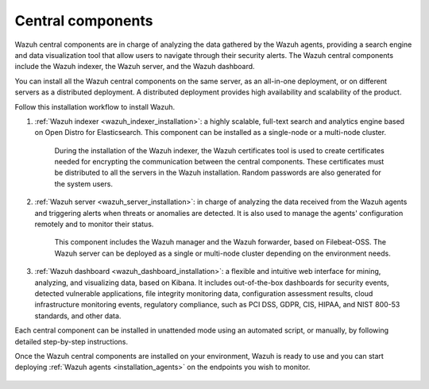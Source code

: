 .. Copyright (C) 2021 Wazuh, Inc.

.. _central_components:

.. meta::
  :description: Wazuh is a free, open source, and enterprise-ready security monitoring solution for threat detection, integrity monitoring, incident response and compliance.

Central components
==================

Wazuh central components are in charge of analyzing the data gathered by the Wazuh agents, providing a search engine and data visualization tool that allow users to navigate through their security alerts. The Wazuh central components include the Wazuh indexer, the Wazuh server, and the Wazuh dashboard. 

You can install all the  Wazuh central components on the same server, as an all-in-one deployment, or on different servers as a distributed deployment. A distributed deployment provides high availability and scalability of the product. 

Follow this installation workflow to install Wazuh. 

.. thumbnail:: ../../images/installation/Wazuh-Installation-workflow.png
  :title: Wazuh installation workflow
  :align: center
  :width: 100%


#. :ref:`Wazuh indexer <wazuh_indexer_installation>`: a highly scalable, full-text search and analytics engine based on Open Distro for Elasticsearch. This component can be installed as a single-node or a multi-node cluster. 
    
    During the installation of the Wazuh indexer, the Wazuh certificates tool is used to create certificates needed for encrypting the communication between the central components. These certificates must be distributed to all the servers in the Wazuh installation. Random passwords are also generated for the system users.

#. :ref:`Wazuh server <wazuh_server_installation>`: in charge of analyzing the data received from the Wazuh agents and triggering alerts when threats or anomalies are detected. It is also used to manage the agents' configuration remotely and to monitor their status. 

    This component includes the Wazuh manager and the Wazuh forwarder, based on Filebeat-OSS. The Wazuh server can be deployed as a single or multi-node cluster depending on the environment needs.

#. :ref:`Wazuh dashboard <wazuh_dashboard_installation>`: a flexible and intuitive web interface for mining, analyzing, and visualizing data, based on Kibana. It includes out-of-the-box dashboards for security events, detected vulnerable applications, file integrity monitoring data, configuration assessment results, cloud infrastructure monitoring events, regulatory compliance, such as PCI DSS, GDPR, CIS, HIPAA, and NIST 800-53 standards, and other data.

Each central component can be installed in unattended mode using an automated script, or manually, by following detailed step-by-step instructions.

Once the Wazuh central components are installed on your environment, Wazuh is ready to use and you can start deploying :ref:`Wazuh agents <installation_agents>` on the endpoints you wish to monitor.  



  .. toctree::
      :hidden:
      :maxdepth: 2

      wazuh-indexer/index
      wazuh-server/index
      wazuh-dashboard/index